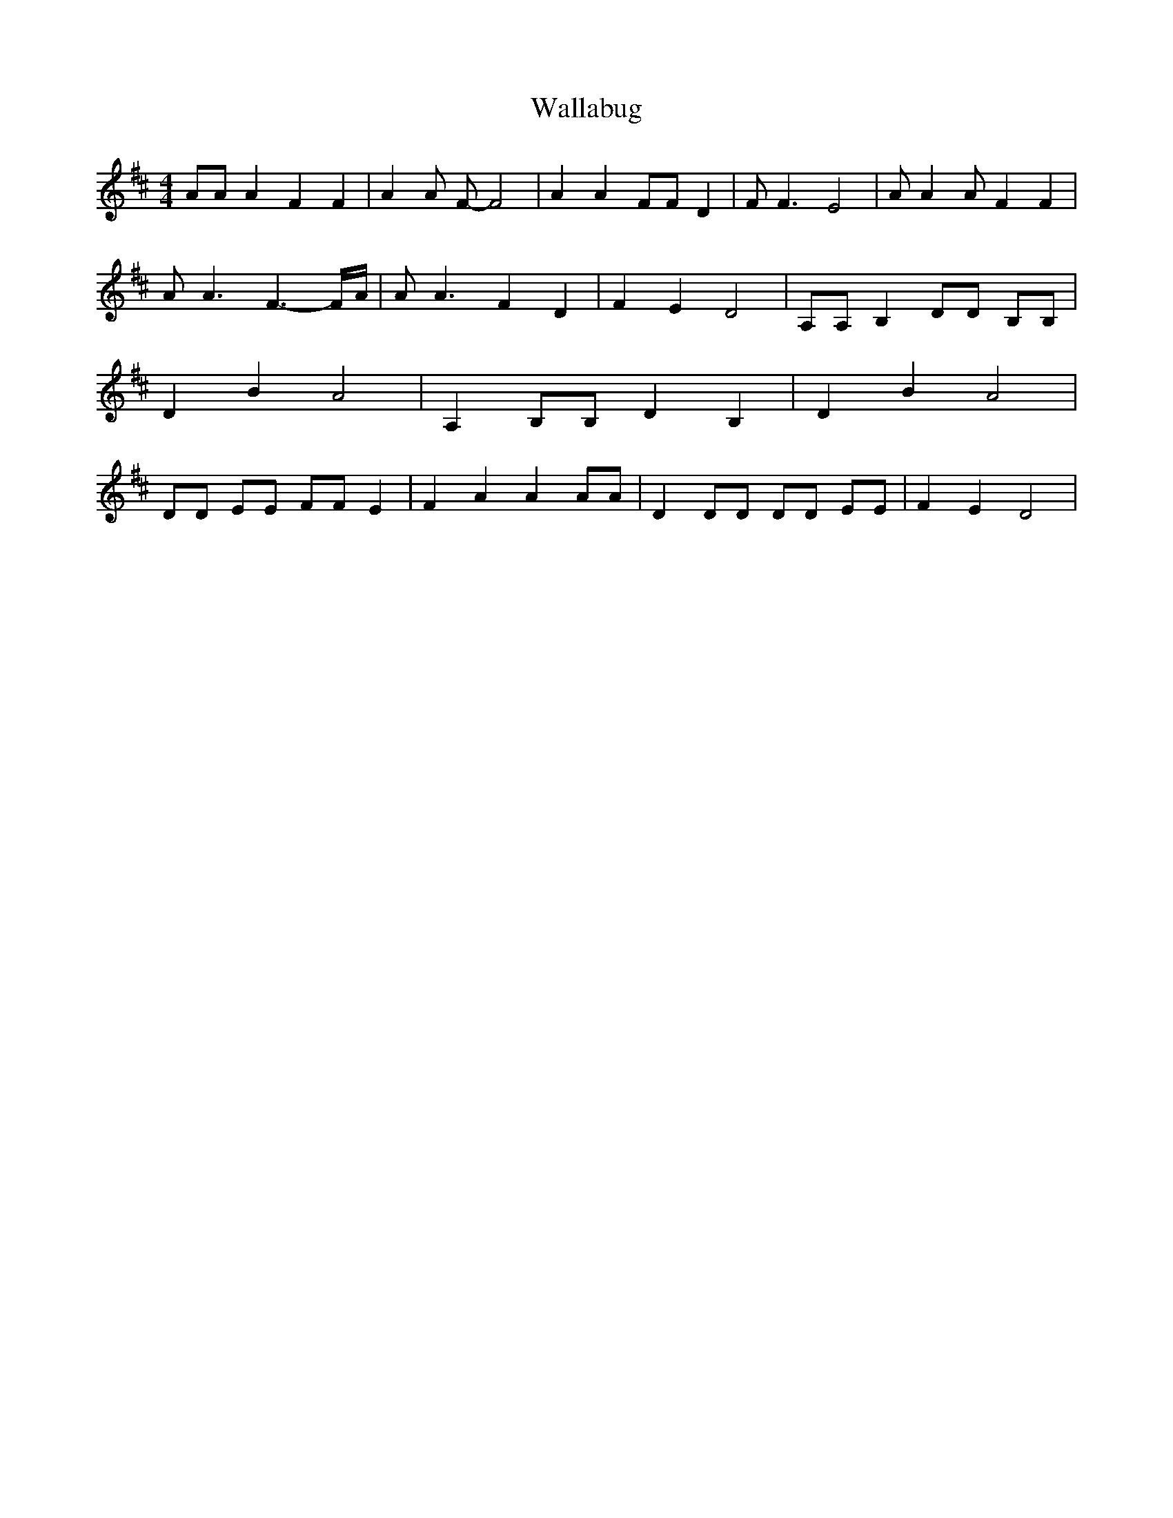 % Generated more or less automatically by swtoabc by Erich Rickheit KSC
X:1
T:Wallabug
M:4/4
L:1/8
K:D
 AA A2 F2 F2| A2 A F- F4| A2 A2 FF D2| F F3 E4| A A2 A F2 F2| A A3 F3- F/2A/2|\
 A A3 F2 D2| F2 E2 D4| A,A, B,2 DD B,B,| D2 B2 A4| A,2 B,B, D2 B,2|\
 D2 B2 A4| DD EE FF E2| F2 A2 A2 AA| D2 DD DD EE| F2 E2 D4|

